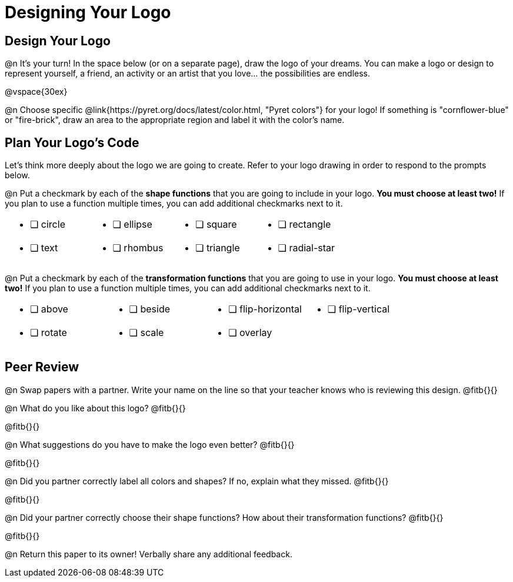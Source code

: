 = Designing Your Logo

== Design Your Logo

@n It's your turn! In the space below (or on a separate page), draw the logo of your dreams. You can make a logo or design to represent yourself, a friend, an activity or an artist that you love… the possibilities are endless.

@vspace{30ex}

@n Choose specific @link{https://pyret.org/docs/latest/color.html, "Pyret colors"} for your logo! If something is "cornflower-blue" or "fire-brick", draw an area to the appropriate region and label it with the color's name.


== Plan Your Logo's Code

Let's think more deeply about the logo we are going to create. Refer to your logo drawing in order to respond to the prompts below.

@n Put a checkmark by each of the **shape functions** that you are going to include in your logo. **You must choose at least two!** If you plan to use a function multiple times, you can add additional checkmarks next to it.

[cols="2a,2a,2a,2a", stripes="none", frame="none"]
|===
| * [ ] circle
| * [ ] ellipse
| * [ ] square
| * [ ] rectangle
| * [ ] text
| * [ ] rhombus
| * [ ] triangle
| * [ ] radial-star

|===

@n Put a checkmark by each of the **transformation functions** that you are going to use in your logo. **You must choose at least two!** If you plan to use a function multiple times, you can add additional checkmarks next to it.


[cols="2a,2a,2a,2a", stripes="none", frame="none"]
|===
| * [ ] above
| * [ ] beside
| * [ ] flip-horizontal
| * [ ] flip-vertical
| * [ ] rotate
| * [ ] scale
| * [ ] overlay
|
|
|===


== Peer Review

@n Swap papers with a partner. Write your name on the line so that your teacher knows who is reviewing this design. @fitb{}{}

@n What do you like about this logo? @fitb{}{}

@fitb{}{}

@n What suggestions do you have to make the logo even better? @fitb{}{}

@fitb{}{}

@n Did you partner correctly label all colors and shapes? If no, explain what they missed. @fitb{}{}

@fitb{}{}

@n Did your partner correctly choose their shape functions? How about their transformation functions? @fitb{}{}

@fitb{}{}

@n Return this paper to its owner! Verbally share any additional feedback.
